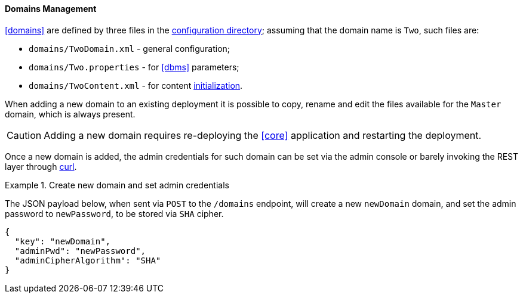 //
// Licensed to the Apache Software Foundation (ASF) under one
// or more contributor license agreements.  See the NOTICE file
// distributed with this work for additional information
// regarding copyright ownership.  The ASF licenses this file
// to you under the Apache License, Version 2.0 (the
// "License"); you may not use this file except in compliance
// with the License.  You may obtain a copy of the License at
//
//   http://www.apache.org/licenses/LICENSE-2.0
//
// Unless required by applicable law or agreed to in writing,
// software distributed under the License is distributed on an
// "AS IS" BASIS, WITHOUT WARRANTIES OR CONDITIONS OF ANY
// KIND, either express or implied.  See the License for the
// specific language governing permissions and limitations
// under the License.
//
==== Domains Management

<<domains>> are defined by three files in the <<properties-files-location,configuration directory>>; assuming
that the domain name is `Two`, such files are:

* `domains/TwoDomain.xml` - general configuration;
* `domains/Two.properties` - for <<dbms>> parameters;
* `domains/TwoContent.xml` - for content <<deal-with-internal-storage-export-import,initialization>>.

When adding a new domain to an existing deployment it is possible to copy, rename and edit the files available for
the `Master` domain, which is always present.

[CAUTION]
Adding a new domain requires re-deploying the <<core>> application and restarting the deployment.

Once a new domain is added, the admin credentials for such domain can be set via the admin console or
barely invoking the REST layer through http://curl.haxx.se/[curl^].

[[sample-domain-create]]
.Create new domain and set admin credentials
====
The JSON payload below, when sent via `POST` to the `/domains` endpoint, will create a new `newDomain` domain, and set
the admin password to `newPassword`, to be stored via `SHA` cipher.

[source,json]
----
{
  "key": "newDomain",
  "adminPwd": "newPassword",
  "adminCipherAlgorithm": "SHA"
}
----
====
